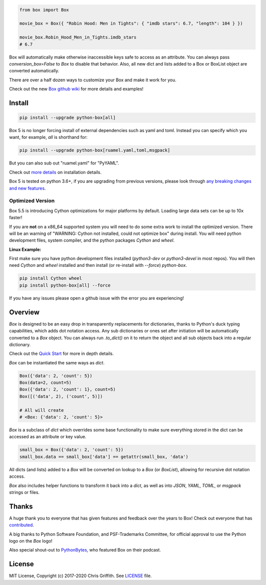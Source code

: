 |BuildStatus| |License|

|BoxImage|

.. code:: python

        from box import Box

        movie_box = Box({ "Robin Hood: Men in Tights": { "imdb stars": 6.7, "length": 104 } })

        movie_box.Robin_Hood_Men_in_Tights.imdb_stars
        # 6.7


Box will automatically make otherwise inaccessible keys safe to access as an attribute.
You can always pass `conversion_box=False` to `Box` to disable that behavior.
Also, all new dict and lists added to a Box or BoxList object are converted automatically.

There are over a half dozen ways to customize your Box and make it work for you.

Check out the new `Box github wiki <https://github.com/cdgriffith/Box/wiki>`_ for more details and examples!

Install
=======

.. code:: bash

        pip install --upgrade python-box[all]

Box 5 is no longer forcing install of external dependencies such as yaml and toml. Instead you can specify which you want,
for example, `all` is shorthand for:

.. code:: bash

        pip install --upgrade python-box[ruamel.yaml,toml,msgpack]

But you can also sub out "ruamel.yaml" for "PyYAML".

Check out `more details <https://github.com/cdgriffith/Box/wiki/Installation>`_ on installation details.

Box 5 is tested on python 3.6+, if you are upgrading from previous versions, please look through
`any breaking changes and new features <https://github.com/cdgriffith/Box/wiki/Major-Version-Breaking-Changes-and-New-Features>`_.

Optimized Version
-----------------

Box 5.5 is introducing Cython optimizations for major platforms by default.
Loading large data sets can be up to 10x faster!

If you are **not** on a x86_64 supported system you will need to do some extra work to install the optimized version.
There will be an warning of "WARNING: Cython not installed, could not optimize box" during install.
You will need python development files, system compiler, and the python packages `Cython` and `wheel`.

**Linux Example:**

First make sure you have python development files installed (`python3-dev` or `python3-devel` in most repos).
You will then need `Cython` and `wheel` installed and then install (or re-install with `--force`) `python-box`.

.. code:: bash

        pip install Cython wheel
        pip install python-box[all] --force

If you have any issues please open a github issue with the error you are experiencing!

Overview
========

`Box` is designed to be an easy drop in transparently replacements for
dictionaries, thanks to Python's
duck typing capabilities, which adds dot notation access. Any sub
dictionaries or ones set after initiation will be automatically converted to
a `Box` object. You can always run `.to_dict()` on it to return the object
and all sub objects back into a regular dictionary.

Check out the `Quick Start <https://github.com/cdgriffith/Box/wiki/Quick-Start>`_  for more in depth details.

`Box` can be instantiated the same ways as `dict`.

.. code:: python

        Box({'data': 2, 'count': 5})
        Box(data=2, count=5)
        Box({'data': 2, 'count': 1}, count=5)
        Box([('data', 2), ('count', 5)])

        # All will create
        # <Box: {'data': 2, 'count': 5}>

`Box` is a subclass of `dict` which overrides some base functionality to make
sure everything stored in the dict can be accessed as an attribute or key value.

.. code:: python

      small_box = Box({'data': 2, 'count': 5})
      small_box.data == small_box['data'] == getattr(small_box, 'data')

All dicts (and lists) added to a `Box` will be converted on lookup to a `Box` (or `BoxList`),
allowing for recursive dot notation access.

`Box` also includes helper functions to transform it back into a `dict`,
as well as into `JSON`, `YAML`, `TOML`, or `msgpack` strings or files.


Thanks
======

A huge thank you to everyone that has given features and feedback over the years to Box! Check out everyone that has contributed_.

A big thanks to Python Software Foundation, and PSF-Trademarks Committee, for official approval to use the Python logo on the `Box` logo!

Also special shout-out to PythonBytes_, who featured Box on their podcast.


License
=======

MIT License, Copyright (c) 2017-2020 Chris Griffith. See LICENSE_ file.


.. |BoxImage| image:: https://raw.githubusercontent.com/cdgriffith/Box/master/box_logo.png
   :target: https://github.com/cdgriffith/Box
.. |BuildStatus| image:: https://github.com/cdgriffith/Box/workflows/Tests/badge.svg?branch=master
   :target: https://github.com/cdgriffith/Box/actions?query=workflow%3ATests
.. |License| image:: https://img.shields.io/pypi/l/python-box.svg
   :target: https://pypi.python.org/pypi/python-box/

.. _PythonBytes: https://pythonbytes.fm/episodes/show/19/put-your-python-dictionaries-in-a-box-and-apparently-python-is-really-wanted
.. _contributed: AUTHORS.rst
.. _`Wrapt Documentation`: https://wrapt.readthedocs.io/en/latest
.. _reusables: https://github.com/cdgriffith/reusables#reusables
.. _created: https://github.com/cdgriffith/Reusables/commit/df20de4db74371c2fedf1578096f3e29c93ccdf3#diff-e9a0f470ef3e8afb4384dc2824943048R51
.. _LICENSE: https://github.com/cdgriffith/Box/blob/master/LICENSE
